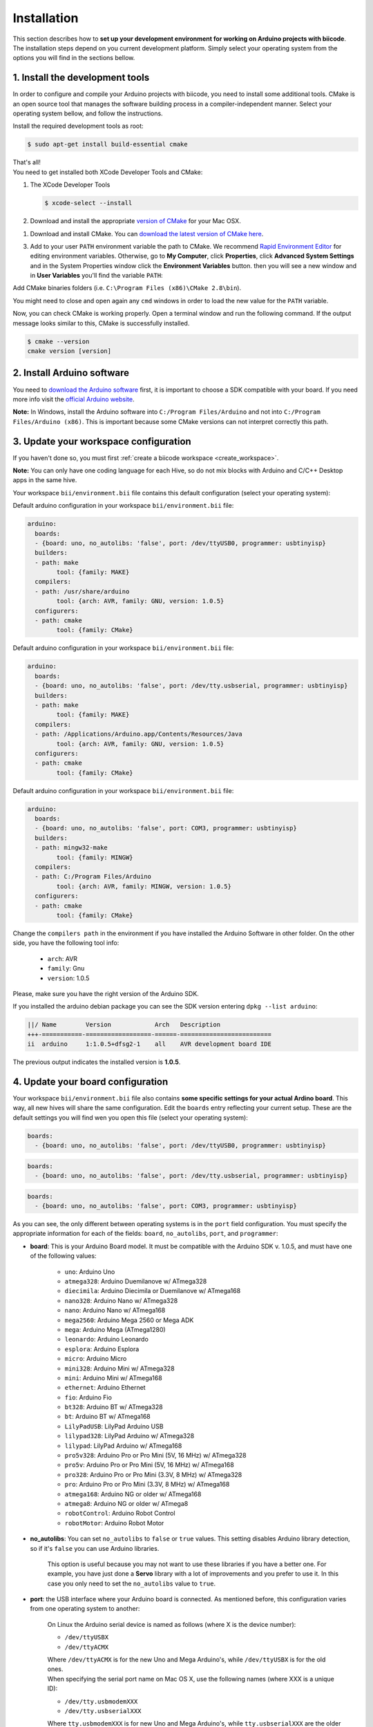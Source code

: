 .. _arduino_installation:

Installation
============

This section describes how to **set up your development environment for working on Arduino projects with biicode**. The installation steps depend on you current development platform. Simply select your operating system from the options you will find in the sections bellow.


1. Install the development tools
--------------------------------

In order to configure and compile your Arduino projects with biicode, you need to install some additional tools. CMake is an open source tool that manages the software building process in a compiler-independent manner. Select your operating system bellow, and follow the instructions.

.. container:: tabs-section
	
	.. _arduino_cmake_linux:
	.. container:: tabs-item

		.. rst-class:: tabs-title
			
			Linux

		Install the required development tools as root:

		.. code-block:: bash

			$ sudo apt-get install build-essential cmake

		That's all!

	.. _arduino_cmake_mac:
	.. container:: tabs-item

		.. rst-class:: tabs-title
			
			MacOS

		You need to get installed both XCode Developer Tools and CMake:

		#. The XCode Developer Tools

		   .. code-block:: bash

		   	$ xcode-select --install


		#. Download and install the appropriate `version of CMake <http://www.cmake.org/cmake/resources/software.html>`_ for your Mac OSX.

	.. _arduino_cmake_win:
	.. container:: tabs-item

		.. rst-class:: tabs-title

			Windows

		1. Download and install CMake. You can `download the latest version of CMake here <http://www.cmake.org/cmake/resources/software.html>`_.

		3. Add to your user ``PATH`` environment variable the path to CMake. We recommend `Rapid Environment Editor <http://www.rapidee.com/>`_ for editing environment variables. Otherwise, go to **My Computer**, click **Properties**, click **Advanced System Settings** and in the System Properties window click the **Environment Variables** button. then you will see a new window and in **User Variables** you'll find the variable ``PATH``:

		   .. image:: /_static/img/cpp_windows_path.png

		Add CMake binaries folders (i.e. ``C:\Program Files (x86)\CMake 2.8\bin``).

		You might need to close and open again any ``cmd`` windows in order to load the new value for the ``PATH`` variable.


Now, you can check CMake is working properly. Open a terminal window and run the following command. If the output message looks similar to this, CMake is successfully installed.

.. code-block:: bash

	$ cmake --version
	cmake version [version]


2. Install Arduino software
---------------------------

You need to `download the Arduino software <http://arduino.cc/en/Main/Software>`_ first, it is important to choose a SDK compatible with your board. If you need more info visit the `official Arduino website <http://arduino.cc/en/Main/Software>`_.

**Note:** In Windows, install the Arduino software into ``C:/Program Files/Arduino`` and not into ``C:/Program Files/Arduino (x86)``. This is important because some CMake versions can not interpret correctly this path.

3. Update your workspace configuration
--------------------------------------

If you haven't done so, you must first :ref:`create a biicode workspace <create_workspace>`.

**Note:** You can only have one coding language for each Hive, so do not mix blocks with  Arduino and C/C++ Desktop apps in the same hive.

Your workspace ``bii/environment.bii`` file contains this default configuration (select your operating system):

.. container:: tabs-section

	.. container:: tabs-item

		.. rst-class:: tabs-title
			
			Linux

		Default arduino configuration in your workspace ``bii/environment.bii`` file:

		.. code-block:: text
			
			arduino:
			  boards:
			  - {board: uno, no_autolibs: 'false', port: /dev/ttyUSB0, programmer: usbtinyisp}
			  builders:
			  - path: make
				tool: {family: MAKE}
			  compilers:
			  - path: /usr/share/arduino
				tool: {arch: AVR, family: GNU, version: 1.0.5}
			  configurers:
			  - path: cmake
				tool: {family: CMake}

	.. container:: tabs-item

		.. rst-class:: tabs-title
			
			Mac OS X

		Default arduino configuration in your workspace ``bii/environment.bii`` file:

		.. code-block:: text
			
			arduino:
			  boards:
			  - {board: uno, no_autolibs: 'false', port: /dev/tty.usbserial, programmer: usbtinyisp}
			  builders:
			  - path: make
			        tool: {family: MAKE}
			  compilers:
			  - path: /Applications/Arduino.app/Contents/Resources/Java
			        tool: {arch: AVR, family: GNU, version: 1.0.5}
			  configurers:
			  - path: cmake
			        tool: {family: CMake}

	.. container:: tabs-item

		.. rst-class:: tabs-title

			Windows

		Default arduino configuration in your workspace ``bii/environment.bii`` file:

		.. code-block:: text
			
			arduino:
			  boards:
			  - {board: uno, no_autolibs: 'false', port: COM3, programmer: usbtinyisp}
			  builders:
			  - path: mingw32-make
			        tool: {family: MINGW}
			  compilers:
			  - path: C:/Program Files/Arduino
			        tool: {arch: AVR, family: MINGW, version: 1.0.5}
			  configurers:
			  - path: cmake
			        tool: {family: CMake}

Change the ``compilers path`` in the environment if you have installed the Arduino Software in other folder. On the other side, you have the following tool info:

	* ``arch``: AVR
	* ``family``: Gnu
	* ``version``: 1.0.5

Please, make sure you have the right version of the Arduino SDK. 

.. container:: infotool

	If you installed the arduino debian package you can see the SDK version entering ``dpkg --list arduino``:

	.. code-block:: text

		||/ Name        Version            Arch   Description
		+++-===========-==================-======-=========================
		ii  arduino     1:1.0.5+dfsg2-1    all    AVR development board IDE


	The previous output indicates the installed version is **1.0.5**.

.. _arduino_settings:
4. Update your board configuration
----------------------------------

Your workspace ``bii/environment.bii`` file also contains **some specific settings for your actual Ardino board**. This way, all new hives will share the same configuration. Edit the ``boards`` entry reflecting your current setup. These are the default settings you will find wen you open this file (select your operating system):

.. container:: tabs-section
	
	.. container:: tabs-item

		.. rst-class:: tabs-title
			
			Linux

		.. code-block:: text

			boards:
		  	  - {board: uno, no_autolibs: 'false', port: /dev/ttyUSB0, programmer: usbtinyisp}

	.. container:: tabs-item

		.. rst-class:: tabs-title
			
			MacOS

		.. code-block:: text

			boards:
	  	  	  - {board: uno, no_autolibs: 'false', port: /dev/tty.usbserial, programmer: usbtinyisp}

	.. container:: tabs-item

		.. rst-class:: tabs-title

			Windows

		.. code-block:: text

			boards:
			  - {board: uno, no_autolibs: 'false', port: COM3, programmer: usbtinyisp}
	
As you can see, the only different between operating systems is in the ``port`` field configuration. You must specify the appropriate information for each of the fields: ``board``, ``no_autolibs``, ``port``, and ``programmer``:

* **board**: This is your Arduino Board model. It must be compatible with the Arduino SDK v. 1.0.5, and must have one of the following values:

	* ``uno``: Arduino Uno
	* ``atmega328``: Arduino Duemilanove w/ ATmega328
	* ``diecimila``: Arduino Diecimila or Duemilanove w/ ATmega168
	* ``nano328``: Arduino Nano w/ ATmega328
	* ``nano``: Arduino Nano w/ ATmega168
	* ``mega2560``: Arduino Mega 2560 or Mega ADK
	* ``mega``: Arduino Mega (ATmega1280)
	* ``leonardo``: Arduino Leonardo
	* ``esplora``: Arduino Esplora
	* ``micro``: Arduino Micro
	* ``mini328``: Arduino Mini w/ ATmega328
	* ``mini``: Arduino Mini w/ ATmega168
	* ``ethernet``: Arduino Ethernet
	* ``fio``: Arduino Fio
	* ``bt328``: Arduino BT w/ ATmega328
	* ``bt``: Arduino BT w/ ATmega168
	* ``LilyPadUSB``: LilyPad Arduino USB
	* ``lilypad328``: LilyPad Arduino w/ ATmega328
	* ``lilypad``: LilyPad Arduino w/ ATmega168
	* ``pro5v328``: Arduino Pro or Pro Mini (5V, 16 MHz) w/ ATmega328
	* ``pro5v``: Arduino Pro or Pro Mini (5V, 16 MHz) w/ ATmega168
	* ``pro328``: Arduino Pro or Pro Mini (3.3V, 8 MHz) w/ ATmega328
	* ``pro``: Arduino Pro or Pro Mini (3.3V, 8 MHz) w/ ATmega168
	* ``atmega168``: Arduino NG or older w/ ATmega168
	* ``atmega8``: Arduino NG or older w/ ATmega8
	* ``robotControl``: Arduino Robot Control
	* ``robotMotor``: Arduino Robot Motor

	
* **no_autolibs**: You can set ``no_autolibs`` to ``false`` or ``true`` values. This setting disables Arduino library detection, so if it's ``false`` you can use Arduino libraries.

	This option is useful because you may not want to use these libraries if you have a better one. For example, you have just done a **Servo** library with a lot of improvements and you prefer to use it. In this case you only need to set the ``no_autolibs`` value to ``true``.

* **port**: the USB interface where your Arduino board is connected. As mentioned before, this configuration varies from one operating system to another:

	.. container:: tabs-section
		
		.. container:: tabs-item

			.. rst-class:: tabs-title
				
				Linux

			On Linux the Arduino serial device is named as follows (where X is the device number):

			* ``/dev/ttyUSBX``
			* ``/dev/ttyACMX``

			Where ``/dev/ttyACMX`` is for the new Uno and Mega Arduino's, while ``/dev/ttyUSBX`` is for the old ones.

		.. container:: tabs-item

			.. rst-class:: tabs-title
				
				MacOS

			When specifying the serial port name on Mac OS X, use the following names (where XXX is a unique ID):

			* ``/dev/tty.usbmodemXXX``
			* ``/dev/tty.usbserialXXX``
			
			Where ``tty.usbmodemXXX`` is for new Uno and Mega Arduino's, while ``tty.usbserialXXX`` are the older ones.

		.. container:: tabs-item

			.. rst-class:: tabs-title

				Windows

			When specifying the serial port name on Windows, use the following names:

			* ``COM1``, ``COM2``, etc.


	You can use the ``bii arduino:usb`` command to identify the connection port of your Arduino board (:ref:`learn more about this command following this link<arduino_usb>`).

* **programmer**: This field indicates the Arduino Programmers (SDK Arduino 1.0.5). Available options are:

	* ``avrisp``: AVR ISP
	* ``avrispmkii``: AVRISP mkII
	* ``usbtinyisp``: USBtinyISP
	* ``usbasp``: USBasp
	* ``parallel``: Parallel Programmer
	* ``arduinoisp``: Arduino as ISP
